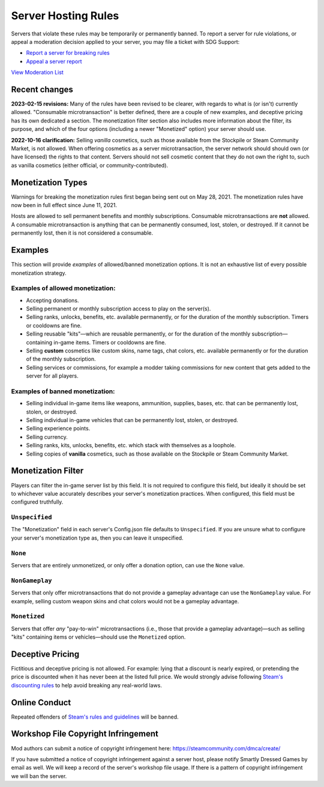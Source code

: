 .. _doc_server_hosting_rules:

Server Hosting Rules
====================

Servers that violate these rules may be temporarily or permanently banned. To report a server for rule violations, or appeal a moderation decision applied to your server, you may file a ticket with SDG Support:

* `Report a server for breaking rules <https://support.smartlydressedgames.com/hc/en-us/requests/new?ticket_form_id=12189991924500>`_
* `Appeal a server report <https://support.smartlydressedgames.com/hc/en-us/requests/new?ticket_form_id=12189992633364>`_

`View Moderation List <https://smartlydressedgames.com/UnturnedHostBans/index.html>`_

Recent changes
--------------

**2023-02-15 revisions:** Many of the rules have been revised to be clearer, with regards to what is (or isn't) currently allowed. "Consumable microtransaction" is better defined, there are a couple of new examples, and deceptive pricing has its own dedicated a section. The monetization filter section also includes more information about the filter, its purpose, and which of the four options (including a newer "Monetized" option) your server should use.

**2022-10-16 clarification:** Selling *vanilla* cosmetics, such as those available from the Stockpile or Steam Community Market, is not allowed. When offering cosmetics as a server microtransaction, the server network should should own (or have licensed) the rights to that content. Servers should not sell cosmetic content that they do not own the right to, such as vanilla cosmetics (either official, or community-contributed).

Monetization Types
------------------

Warnings for breaking the monetization rules first began being sent out on May 28, 2021. The monetization rules have now been in full effect since June 11, 2021.

Hosts are allowed to sell permanent benefits and monthly subscriptions. Consumable microtransactions are **not** allowed. A consumable microtransaction is anything that can be permanently consumed, lost, stolen, or destroyed. If it cannot be permanently lost, then it is not considered a consumable.

Examples
--------

This section will provide *examples* of allowed/banned monetization options. It is not an exhaustive list of every possible monetization strategy.

Examples of allowed monetization:
`````````````````````````````````

- Accepting donations.
- Selling permanent or monthly subscription access to play on the server(s).
- Selling ranks, unlocks, benefits, etc. available permanently, or for the duration of the monthly subscription. Timers or cooldowns are fine.
- Selling reusable "kits"—which are reusable permanently, or for the duration of the monthly subscription—containing in-game items. Timers or cooldowns are fine.
- Selling **custom** cosmetics like custom skins, name tags, chat colors, etc. available permanently or for the duration of the monthly subscription.
- Selling services or commissions, for example a modder taking commissions for new content that gets added to the server for all players.

Examples of banned monetization:
````````````````````````````````

- Selling individual in-game items like weapons, ammunition, supplies, bases, etc. that can be permanently lost, stolen, or destroyed.
- Selling individual in-game vehicles that can be permanently lost, stolen, or destroyed.
- Selling experience points.
- Selling currency.
- Selling ranks, kits, unlocks, benefits, etc. which stack with themselves as a loophole.
- Selling copies of **vanilla** cosmetics, such as those available on the Stockpile or Steam Community Market.

Monetization Filter
-------------------

Players can filter the in-game server list by this field. It is not required to configure this field, but ideally it should be set to whichever value accurately describes your server's monetization practices. When configured, this field must be configured truthfully.

``Unspecified``
```````````````

The "Monetization" field in each server's Config.json file defaults to ``Unspecified``. If you are unsure what to configure your server's monetization type as, then you can leave it unspecified.

``None``
````````

Servers that are entirely unmonetized, or only offer a donation option, can use the ``None`` value.

``NonGameplay``
```````````````

Servers that only offer microtransactions that do not provide a gameplay advantage can use the ``NonGameplay`` value. For example, selling custom weapon skins and chat colors would not be a gameplay advantage.

``Monetized``
`````````````

Servers that offer *any* "pay-to-win" microtransactions (i.e., those that provide a gameplay advantage)—such as selling "kits" containing items or vehicles—should use the ``Monetized`` option.

Deceptive Pricing
-----------------

Fictitious and deceptive pricing is not allowed. For example: lying that a discount is nearly expired, or pretending the price is discounted when it has never been at the listed full price. We would strongly advise following `Steam's discounting rules <https://partner.steamgames.com/doc/marketing/discounts>`_ to help avoid breaking any real-world laws.

Online Conduct
--------------

Repeated offenders of `Steam's rules and guidelines <https://support.steampowered.com/kb_article.php?ref=4045-USHJ-3810>`_ will be banned.

Workshop File Copyright Infringement
------------------------------------

Mod authors can submit a notice of copyright infringement here: https://steamcommunity.com/dmca/create/

If you have submitted a notice of copyright infringement against a server host, please notify Smartly Dressed Games by email as well. We will keep a record of the server's workshop file usage. If there is a pattern of copyright infringement we will ban the server.

